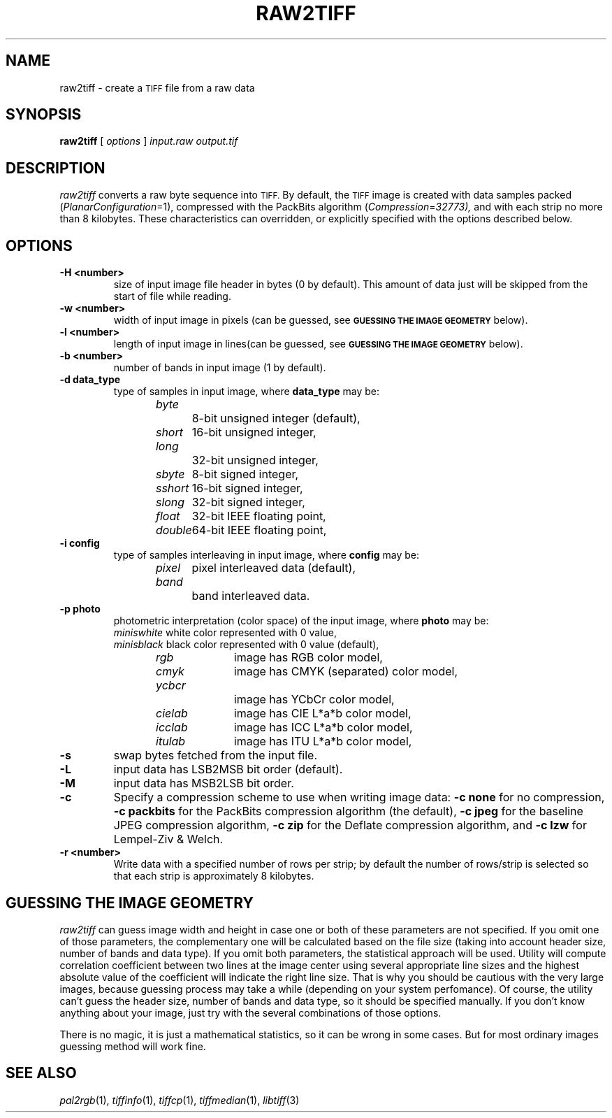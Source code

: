 .\"	$Header: /home/cvsroot/DragonUmbrella/Unified/vendors/libtiff/lib/man/man1/raw2tiff.1,v 1.1 2005/07/06 03:51:32 rudahl Exp $
.\"
.\" Copyright (c) 1990-1997 Sam Leffler
.\" Copyright (c) 1991-1997 Silicon Graphics, Inc.
.\"
.\" Permission to use, copy, modify, distribute, and sell this software and 
.\" its documentation for any purpose is hereby granted without fee, provided
.\" that (i) the above copyright notices and this permission notice appear in
.\" all copies of the software and related documentation, and (ii) the names of
.\" Sam Leffler and Silicon Graphics may not be used in any advertising or
.\" publicity relating to the software without the specific, prior written
.\" permission of Sam Leffler and Silicon Graphics.
.\" 
.\" THE SOFTWARE IS PROVIDED "AS-IS" AND WITHOUT WARRANTY OF ANY KIND, 
.\" EXPRESS, IMPLIED OR OTHERWISE, INCLUDING WITHOUT LIMITATION, ANY 
.\" WARRANTY OF MERCHANTABILITY OR FITNESS FOR A PARTICULAR PURPOSE.  
.\" 
.\" IN NO EVENT SHALL SAM LEFFLER OR SILICON GRAPHICS BE LIABLE FOR
.\" ANY SPECIAL, INCIDENTAL, INDIRECT OR CONSEQUENTIAL DAMAGES OF ANY KIND,
.\" OR ANY DAMAGES WHATSOEVER RESULTING FROM LOSS OF USE, DATA OR PROFITS,
.\" WHETHER OR NOT ADVISED OF THE POSSIBILITY OF DAMAGE, AND ON ANY THEORY OF 
.\" LIABILITY, ARISING OUT OF OR IN CONNECTION WITH THE USE OR PERFORMANCE 
.\" OF THIS SOFTWARE.
.\"
.if n .po 0
.TH RAW2TIFF 1 "15 September, 2002"
.SH NAME
raw2tiff \- create a
.SM TIFF
file from a raw data
.SH SYNOPSIS
.B raw2tiff
[
.I options
]
.I input.raw
.I output.tif
.SH DESCRIPTION
.I raw2tiff
converts a raw byte sequence into
.SM TIFF.
By default, the
.SM TIFF
image is created with data samples packed (\c
.IR PlanarConfiguration =1),
compressed with the PackBits algorithm (\c
.IR Compression = 32773),
and with each strip no more than 8 kilobytes.
These characteristics can overridden, or explicitly specified
with the options described below.
.SH OPTIONS
.TP
.B \-H <number>
size of input image file header in bytes (0 by default). This amount of data
just will be skipped from the start of file while reading.
.TP
.B \-w <number>
width of input image in pixels (can be guessed, see
.SM
.B "GUESSING THE IMAGE GEOMETRY"
below).
.TP
.B \-l <number>
length of input image in lines(can be guessed, see
.SM
.B "GUESSING THE IMAGE GEOMETRY"
below).
.TP
.B \-b <number>
number of bands in input image (1 by default).
.TP
.B \-d data_type
type of samples in input image, where
.B data_type
may be:
.br
.I byte\t\t
8-bit unsigned integer (default),
.br
.I short\t
16-bit unsigned integer,
.br
.I long\t\t
32-bit unsigned integer,
.br
.I sbyte\t
8-bit signed integer,
.br
.I sshort\t
16-bit signed integer,
.br
.I slong\t
32-bit signed integer,
.br
.I float\t
32-bit IEEE floating point,
.br
.I double\t
64-bit IEEE floating point,
.TP
.B \-i config
type of samples interleaving in input image, where
.B config
may be:
.br
.I pixel\t
pixel interleaved data (default),
.br
.I band\t\t
band interleaved data.
.TP
.B \-p photo
photometric interpretation (color space) of the input image, where
.B photo
may be:
.br
.I miniswhite
white color represented with 0 value,
.br
.I minisblack
black color represented with 0 value (default),
.br
.I rgb\t\t
image has RGB color model,
.br
.I cmyk\t\t
image has CMYK (separated) color model,
.br
.I ycbcr\t\t
image has YCbCr color model,
.br
.I cielab\t
image has CIE L*a*b color model,
.br
.I icclab\t
image has ICC L*a*b color model,
.br
.I itulab\t
image has ITU L*a*b color model,
.TP
.B \-s
swap bytes fetched from the input file.
.TP
.B \-L
input data has LSB2MSB bit order (default).
.TP
.B \-M
input data has MSB2LSB bit order.
.TP
.B \-c
Specify a compression scheme to use when writing image data:
.B "\-c none"
for no compression,
.B "-c packbits"
for the PackBits compression algorithm (the default),
.B "-c jpeg"
for the baseline JPEG compression algorithm,
.B "-c zip
for the Deflate compression algorithm,
and
.B "\-c lzw"
for Lempel-Ziv & Welch.
.TP
.B \-r <number>
Write data with a specified number of rows per strip;
by default the number of rows/strip is selected so that each strip
is approximately 8 kilobytes.
.SH GUESSING THE IMAGE GEOMETRY
.I raw2tiff
can guess image width and height in case one or both of these parameters are
not specified. If you omit one of those parameters, the complementary one will
be calculated based on the file size (taking into account header size, number
of bands and data type). If you omit both parameters, the statistical approach
will be used. Utility will compute correlation coefficient between two lines
at the image center using several appropriate line sizes and the highest
absolute value of the coefficient will indicate the right line size. That is
why you should be cautious with the very large images, because guessing
process may take a while (depending on your system perfomance). Of course, the
utility can't guess the header size, number of bands and data type, so it
should be specified manually. If you don't know anything about your image,
just try with the several combinations of those options.
.P
There is no magic, it is just a mathematical statistics, so it can be wrong
in some cases. But for most ordinary images guessing method will work fine.
.SH "SEE ALSO"
.IR pal2rgb (1),
.IR tiffinfo (1),
.IR tiffcp (1),
.IR tiffmedian (1),
.IR libtiff (3)
